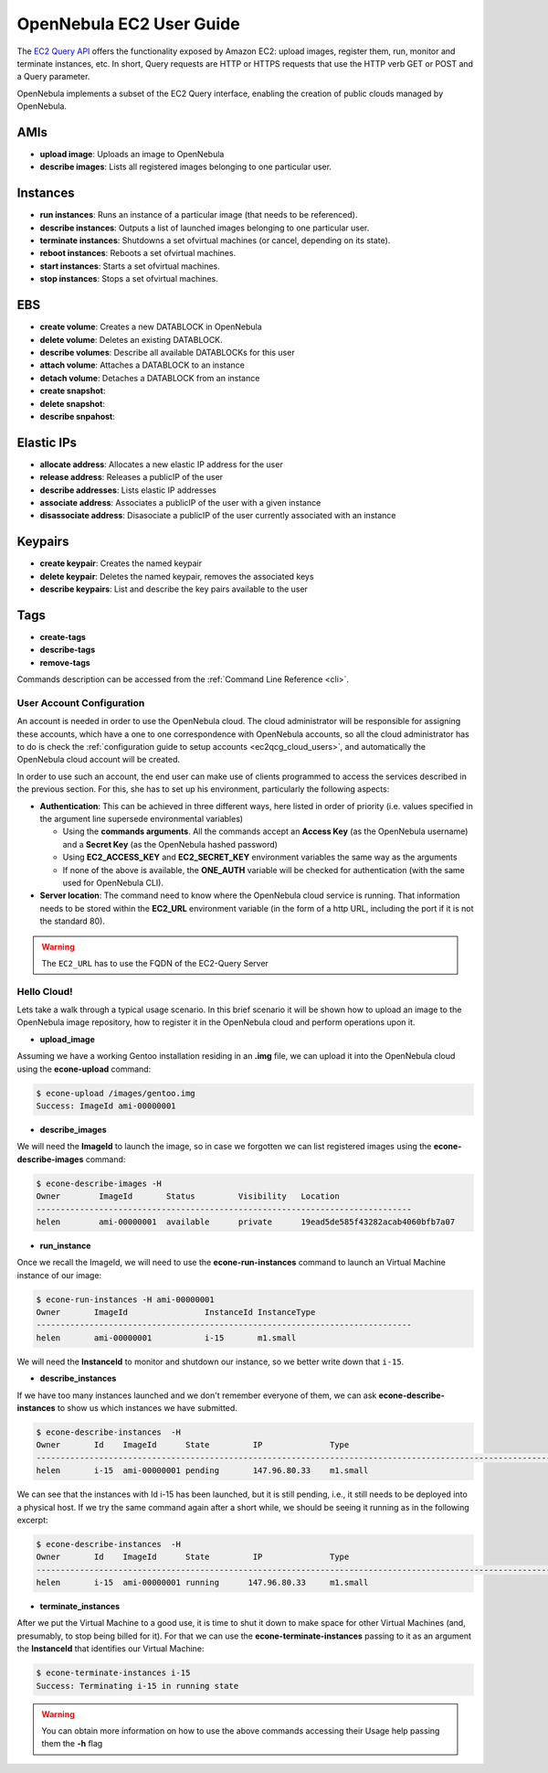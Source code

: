 .. _ec2qug:

==========================
OpenNebula EC2 User Guide
==========================

The `EC2 Query API <http://docs.amazonwebservices.com/AWSEC2/latest/DeveloperGuide/index.html?using-query-api.html>`__ offers the functionality exposed by Amazon EC2: upload images, register them, run, monitor and terminate instances, etc. In short, Query requests are HTTP or HTTPS requests that use the HTTP verb GET or POST and a Query parameter.

OpenNebula implements a subset of the EC2 Query interface, enabling the creation of public clouds managed by OpenNebula.

AMIs
----

-  **upload image**: Uploads an image to OpenNebula
-  **describe images**: Lists all registered images belonging to one particular user.

Instances
---------

-  **run instances**: Runs an instance of a particular image (that needs to be referenced).
-  **describe instances**: Outputs a list of launched images belonging to one particular user.
-  **terminate instances**: Shutdowns a set ofvirtual machines (or cancel, depending on its state).
-  **reboot instances**: Reboots a set ofvirtual machines.
-  **start instances**: Starts a set ofvirtual machines.
-  **stop instances**: Stops a set ofvirtual machines.

EBS
---

-  **create volume**: Creates a new DATABLOCK in OpenNebula
-  **delete volume**: Deletes an existing DATABLOCK.
-  **describe volumes**: Describe all available DATABLOCKs for this user
-  **attach volume**: Attaches a DATABLOCK to an instance
-  **detach volume**: Detaches a DATABLOCK from an instance

-  **create snapshot**:
-  **delete snapshot**:
-  **describe snpahost**:

Elastic IPs
-----------

-  **allocate address**: Allocates a new elastic IP address for the user
-  **release address**: Releases a publicIP of the user
-  **describe addresses**: Lists elastic IP addresses
-  **associate address**: Associates a publicIP of the user with a given instance
-  **disassociate address**: Disasociate a publicIP of the user currently associated with an instance

Keypairs
--------

-  **create keypair**: Creates the named keypair
-  **delete keypair**: Deletes the named keypair, removes the associated keys
-  **describe keypairs**: List and describe the key pairs available to the user

Tags
----

-  **create-tags**
-  **describe-tags**
-  **remove-tags**

Commands description can be accessed from the :ref:`Command Line Reference <cli>`.

User Account Configuration
==========================

An account is needed in order to use the OpenNebula cloud. The cloud administrator will be responsible for assigning these accounts, which have a one to one correspondence with OpenNebula accounts, so all the cloud administrator has to do is check the :ref:`configuration guide to setup accounts <ec2qcg_cloud_users>`, and automatically the OpenNebula cloud account will be created.

In order to use such an account, the end user can make use of clients programmed to access the services described in the previous section. For this, she has to set up his environment, particularly the following aspects:

-  **Authentication**: This can be achieved in three different ways, here listed in order of priority (i.e. values specified in the argument line supersede environmental variables)

   -  Using the **commands arguments**. All the commands accept an **Access Key** (as the OpenNebula username) and a **Secret Key** (as the OpenNebula hashed password)
   -  Using **EC2\_ACCESS\_KEY** and **EC2\_SECRET\_KEY** environment variables the same way as the arguments
   -  If none of the above is available, the **ONE\_AUTH** variable will be checked for authentication (with the same used for OpenNebula CLI).

-  **Server location**: The command need to know where the OpenNebula cloud service is running. That information needs to be stored within the **EC2\_URL** environment variable (in the form of a http URL, including the port if it is not the standard 80).

.. warning:: The ``EC2_URL`` has to use the FQDN of the EC2-Query Server

Hello Cloud!
============

Lets take a walk through a typical usage scenario. In this brief scenario it will be shown how to upload an image to the OpenNebula image repository, how to register it in the OpenNebula cloud and perform operations upon it.

-  **upload\_image**

Assuming we have a working Gentoo installation residing in an **.img** file, we can upload it into the OpenNebula cloud using the **econe-upload** command:

.. code::

    $ econe-upload /images/gentoo.img
    Success: ImageId ami-00000001

-  **describe\_images**

We will need the **ImageId** to launch the image, so in case we forgotten we can list registered images using the **econe-describe-images** command:

.. code::

    $ econe-describe-images -H
    Owner        ImageId       Status         Visibility   Location
    ------------------------------------------------------------------------------
    helen        ami-00000001  available      private      19ead5de585f43282acab4060bfb7a07

-  **run\_instance**

Once we recall the ImageId, we will need to use the **econe-run-instances** command to launch an Virtual Machine instance of our image:

.. code::

    $ econe-run-instances -H ami-00000001
    Owner       ImageId                InstanceId InstanceType
    ------------------------------------------------------------------------------
    helen       ami-00000001           i-15       m1.small

We will need the **InstanceId** to monitor and shutdown our instance, so we better write down that ``i-15``.

-  **describe\_instances**

If we have too many instances launched and we don't remember everyone of them, we can ask **econe-describe-instances** to show us which instances we have submitted.

.. code::

    $ econe-describe-instances  -H
    Owner       Id    ImageId      State         IP              Type
    ------------------------------------------------------------------------------------------------------------
    helen       i-15  ami-00000001 pending       147.96.80.33    m1.small

We can see that the instances with Id i-15 has been launched, but it is still pending, i.e., it still needs to be deployed into a physical host. If we try the same command again after a short while, we should be seeing it running as in the following excerpt:

.. code::

    $ econe-describe-instances  -H
    Owner       Id    ImageId      State         IP              Type
    ------------------------------------------------------------------------------------------------------------
    helen       i-15  ami-00000001 running      147.96.80.33     m1.small

-  **terminate\_instances**

After we put the Virtual Machine to a good use, it is time to shut it down to make space for other Virtual Machines (and, presumably, to stop being billed for it). For that we can use the **econe-terminate-instances** passing to it as an argument the **InstanceId** that identifies our Virtual Machine:

.. code::

    $ econe-terminate-instances i-15
    Success: Terminating i-15 in running state

.. warning:: You can obtain more information on how to use the above commands accessing their Usage help passing them the **-h** flag

